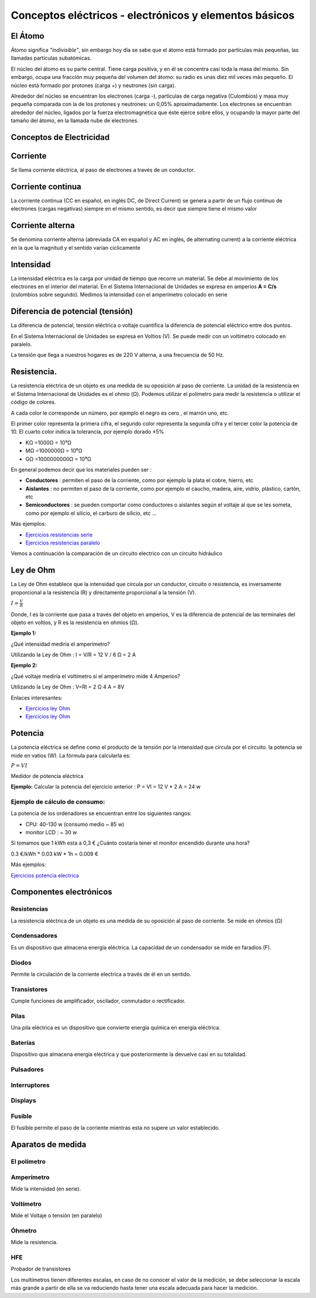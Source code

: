 *******************************************************
Conceptos eléctricos - electrónicos y elementos básicos
*******************************************************

El Átomo
========

Átomo significa *"indivisible"*, sin embargo hoy día se sabe que el átomo está formado por partículas más pequeñas, las llamadas partículas subatómicas.

El núcleo del átomo es su parte central. Tiene carga positiva, y en él se concentra casi toda la masa del mismo. Sin embargo, ocupa una fracción muy pequeña del volumen del átomo: su radio es unas diez mil veces más pequeño. El núcleo está formado por protones (carga +) y neutrones (sin carga).

Alrededor del núcleo se encuentran los electrones (carga -), partículas de carga negativa (Culombios) y masa muy pequeña comparada con la de los protones y neutrones: un 0,05% aproximadamente. Los electrones se encuentran alrededor del núcleo, ligados por la fuerza electromagnética que éste ejerce sobre ellos, y ocupando la mayor parte del tamaño del átomo, en la llamada nube de electrones.

.. image:: imagenes/conceptos_electronicos/atomo.png
    :width: 250

Conceptos de Electricidad
=========================

Corriente
=========

Se llama corriente eléctrica, al paso de electrones a través de un conductor.

Corriente continua
==================

La corriente continua (CC en español, en inglés DC, de Direct Current) se genera a partir de un flujo continuo de electrones (cargas negativas) siempre en el mismo sentido, es decir que siempre tiene el mismo valor

.. image:: imagenes/conceptos_electronicos/continua.jpeg
    :width: 400

Corriente alterna
=================

Se denomina corriente alterna (abreviada CA en español y AC en inglés, de alternating current) a la corriente eléctrica en la que la magnitud y el sentido varían cíclicamente

.. image:: imagenes/conceptos_electronicos/alterna.jpeg
    :width: 400
    
Intensidad
==========

La intensidad eléctrica es la carga por unidad de tiempo que recorre un material. Se debe al movimiento de los electrones en el interior del material.
En el Sistema Internacional de Unidades se expresa en amperios **A = C/s** (culombios sobre segundo). Medimos la intensidad con el amperímetro colocado en serie

Diferencia de potencial (tensión)
=================================

La diferencia de potencial, tensión eléctrica o voltaje cuantifica la diferencia de potencial eléctrico entre dos puntos.

En el Sistema Internacional de Unidades se expresa en Voltios (V).
Se puede medir con un voltímetro colocado en paralelo.

La tensión que llega a nuestros hogares es de 220 V alterna, a una frecuencia de 50 Hz.

Resistencia.
============

La resistencia eléctrica de un objeto es una medida de su oposición al paso de corriente.
La unidad de la resistencia en el Sistema Internacional de Unidades es el ohmio (Ω). Podemos utilizar el polímetro para medir la resistencia o utilizar el código de colores.

.. image:: imagenes/conceptos_electronicos/resistenacia_codigo_colores.png
  :width: 200
  
A cada color le corresponde un número, por ejemplo el negro es cero , el marrón uno, etc.

.. image:: imagenes/conceptos_electronicos/resistencias.png

El primer color representa la primera cifra, el segundo color representa la segunda cifra y el tercer color la potencia de 10.
El cuarto color indica la tolerancia, por ejemplo dorado ±5%

* KΩ =1000Ω = 10³Ω
* MΩ =1000000Ω = 10⁶Ω
* GΩ =1000000000Ω = 10⁹Ω

En general podemos decir que los materiales pueden ser :

* **Conductores** : permiten el paso de la corriente, como por ejemplo la plata el cobre, hierro, etc
* **Aislantes** : no permiten el paso de la corriente, como por ejemplo el caucho, madera, aire, vidrio, plástico, cartón, etc
* **Semiconductores** : se pueden comportar como conductores o aislantes según el voltaje al que se les someta, como por ejemplo el silicio, el carburo de silicio, etc ...

.. image:: imagenes/conceptos_electronicos/circuito.png

Más ejemplos:

* `Ejercicios resistencias serie <http://www.aulataller.es/ejercicios/resistencias-serie/ejercicio-resistencias-serie.html>`_
* `Ejercicios resistencias paralelo <http://www.aulataller.es/ejercicios/resistencias-paralelo/ejercicio-resistencias-paralelo.html>`_

Vemos a continuación la comparación de un circuito electrico con un circuito hidráulico

.. image:: imagenes/conceptos_electronicos/tuberia.png

Ley de Ohm
==========

La Ley de Ohm establece que la intensidad que circula por un conductor, circuito o resistencia, es inversamente proporcional a la resistencia (R) y directamente proporcional a la tensión (V).

:math:`I=\frac{V}{R}`

Donde, I es la corriente que pasa a través del objeto en amperios, V es la diferencia de potencial de las terminales del objeto en voltios, y R es la resistencia en ohmios (Ω).

**Ejemplo 1:**

¿Qué intensidad mediría el amperímetro?

.. image:: imagenes/conceptos_electronicos/ejemplo1.png

Utilizando la Ley de Ohm : I = V/R = 12 V / 6 Ω = 2 A


**Ejemplo 2:**

¿Qué voltaje mediría el voltímetro si el amperímetro mide 4 Amperios?

.. image:: imagenes/conceptos_electronicos/ejemplo2.png

Utilizando la Ley de Ohm : V=RI = 2 Ω 4 A = 8V

Enlaces interesantes:

* `Ejercicios ley Ohm <http://www.aulataller.es/ejercicios/ley-de-ohm/ley-de-ohm-corriente-continua.html>`_
* `Ejercicios ley Ohm <http://phet.colorado.edu/sims/ohms-law/ohms-law_en.html>`_

Potencia
========

La potencia eléctrica se define como el producto de la tensión por la intensidad que circula por el circuito. la potencia se mide en vatios (W). La fórmula para calcularla es:

:math:`P=VI`

Medidor de potencia eléctrica

.. image:: imagenes/conceptos_electronicos/potenciometro.png
  :width: 100

**Ejemplo:** Calcular la potencia del ejercicio anterior : P = VI = 12 V * 2 A = 24 w

Ejemplo de cálculo de consumo:
------------------------------

La potencia de los ordenadores se encuentran entre los siguientes rangos:

* CPU: 40-130 w (consumo medio ~ 85 w)
* monitor LCD : ~ 30 w

Si tomamos que 1 kWh esta a 0,3 € ¿Cuánto costaría tener el monitor encendido durante una hora?

0.3 €/kWh * 0.03 kW * 1h = 0.009 €

Más ejemplos:

`Ejercicios potencia electrica <http://www.aulataller.es/ejercicios/potencia-electrica/potencia-corriente-continua.html>`_

Componentes electrónicos
========================

Resistencias
------------

La resistencia eléctrica de un objeto es una medida de su oposición al paso de corriente. Se mide en ohmios (Ω)

.. image:: imagenes/conceptos_electronicos/resistencias2.png

Condensadores
-------------

Es un dispositivo que almacena energía eléctrica. La capacidad de un condensador se mide en faradios (F).

.. image:: imagenes/conceptos_electronicos/condensadores.png

Diodos
------

Permite la circulación de la corriente electrica a través de él en un sentido.

.. image:: imagenes/conceptos_electronicos/led.png

Transistores
------------

Cumple funciones de amplificador, oscilador, conmutador o rectificador.

.. image:: imagenes/conceptos_electronicos/transistores.png


Pilas
-----

Una pila eléctrica es un dispositivo que convierte energía química en energía eléctrica.

.. image:: imagenes/conceptos_electronicos/pilas.png

Baterías
--------

Dispositivo que almacena energía eléctrica y que posteriormente la devuelve casi en su totalidad.

.. image:: imagenes/conceptos_electronicos/baterias.png

Pulsadores
----------

.. image:: imagenes/conceptos_electronicos/pulsadores.png

Interruptores
-------------

.. image:: imagenes/conceptos_electronicos/interruptores.png

Displays
--------

.. image:: imagenes/conceptos_electronicos/displays.png

Fusible
-------

El fusible permite el paso de la corriente mientras esta no supere un valor establecido.

.. image:: imagenes/conceptos_electronicos/fusibles.png
  :width: 150

Aparatos de medida
==================

El polímetro
------------

.. image:: imagenes/conceptos_electronicos/polimetro.jpeg
    :width: 200

Amperímetro
-----------

Mide la intensidad (en serie).

.. image:: imagenes/conceptos_electronicos/amperimetro.png
  
Voltímetro
----------

Mide el Voltaje o tensión (en paralelo)

.. image:: imagenes/conceptos_electronicos/voltimetro.png

Óhmetro
-------

Mide la resistencia.

.. image:: imagenes/conceptos_electronicos/ohmetro.png

HFE
---

Probador de transistores

.. image:: imagenes/conceptos_electronicos/hfe.png

Los multímetros tienen diferentes escalas, en caso de no conocer el valor de la medición, se debe seleccionar la escala más grande a partir de ella se va reduciendo hasta tener una escala adecuada para hacer la medición.
  



